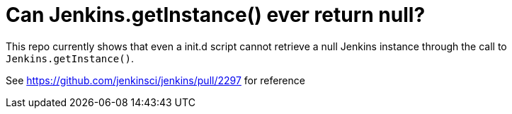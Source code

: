 = Can Jenkins.getInstance() ever return null?

This repo currently shows that even a init.d script cannot retrieve a null Jenkins instance
through the call to `Jenkins.getInstance()`.

See https://github.com/jenkinsci/jenkins/pull/2297 for reference
